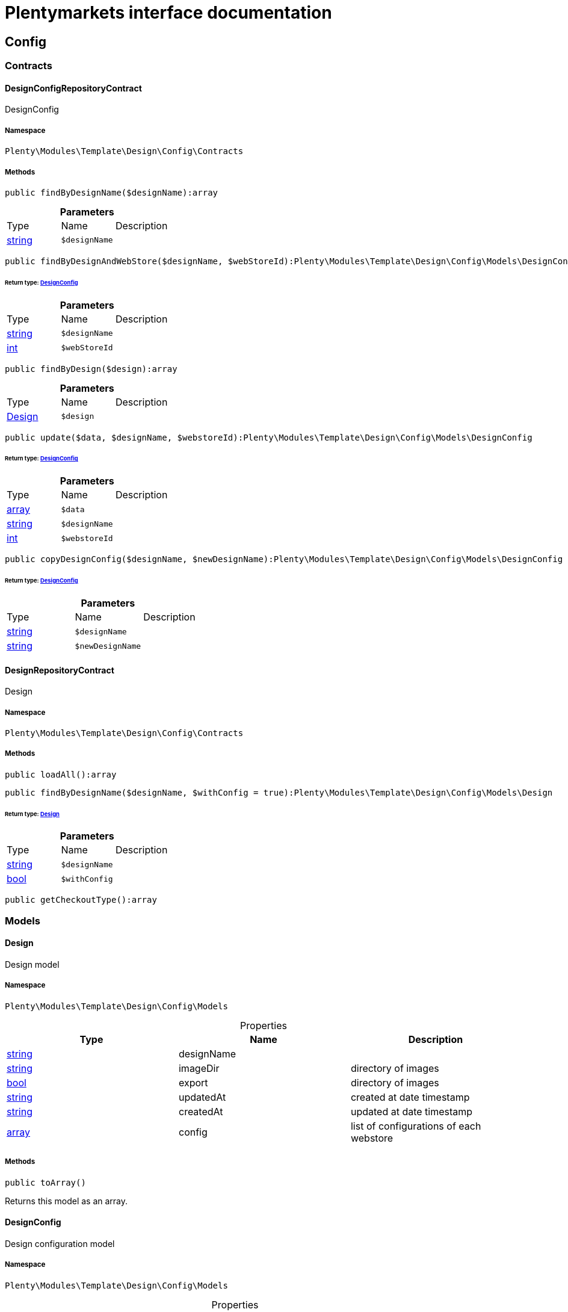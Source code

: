 :table-caption!:
:example-caption!:
:source-highlighter: prettify
:sectids!:
= Plentymarkets interface documentation


[[template_config]]
== Config

[[template_config_contracts]]
===  Contracts
[[template_contracts_designconfigrepositorycontract]]
==== DesignConfigRepositoryContract

DesignConfig



===== Namespace

`Plenty\Modules\Template\Design\Config\Contracts`






===== Methods

[source%nowrap, php]
----

public findByDesignName($designName):array

----

    







.*Parameters*
|===
|Type |Name |Description
|link:http://php.net/string[string^]
a|`$designName`
|
|===


[source%nowrap, php]
----

public findByDesignAndWebStore($designName, $webStoreId):Plenty\Modules\Template\Design\Config\Models\DesignConfig

----

    


====== *Return type:*        xref:Template.adoc#template_models_designconfig[DesignConfig]




.*Parameters*
|===
|Type |Name |Description
|link:http://php.net/string[string^]
a|`$designName`
|

|link:http://php.net/int[int^]
a|`$webStoreId`
|
|===


[source%nowrap, php]
----

public findByDesign($design):array

----

    







.*Parameters*
|===
|Type |Name |Description
|        xref:Template.adoc#template_models_design[Design]
a|`$design`
|
|===


[source%nowrap, php]
----

public update($data, $designName, $webstoreId):Plenty\Modules\Template\Design\Config\Models\DesignConfig

----

    


====== *Return type:*        xref:Template.adoc#template_models_designconfig[DesignConfig]




.*Parameters*
|===
|Type |Name |Description
|link:http://php.net/array[array^]
a|`$data`
|

|link:http://php.net/string[string^]
a|`$designName`
|

|link:http://php.net/int[int^]
a|`$webstoreId`
|
|===


[source%nowrap, php]
----

public copyDesignConfig($designName, $newDesignName):Plenty\Modules\Template\Design\Config\Models\DesignConfig

----

    


====== *Return type:*        xref:Template.adoc#template_models_designconfig[DesignConfig]




.*Parameters*
|===
|Type |Name |Description
|link:http://php.net/string[string^]
a|`$designName`
|

|link:http://php.net/string[string^]
a|`$newDesignName`
|
|===



[[template_contracts_designrepositorycontract]]
==== DesignRepositoryContract

Design



===== Namespace

`Plenty\Modules\Template\Design\Config\Contracts`






===== Methods

[source%nowrap, php]
----

public loadAll():array

----

    







[source%nowrap, php]
----

public findByDesignName($designName, $withConfig = true):Plenty\Modules\Template\Design\Config\Models\Design

----

    


====== *Return type:*        xref:Template.adoc#template_models_design[Design]




.*Parameters*
|===
|Type |Name |Description
|link:http://php.net/string[string^]
a|`$designName`
|

|link:http://php.net/bool[bool^]
a|`$withConfig`
|
|===


[source%nowrap, php]
----

public getCheckoutType():array

----

    







[[template_config_models]]
===  Models
[[template_models_design]]
==== Design

Design model



===== Namespace

`Plenty\Modules\Template\Design\Config\Models`





.Properties
|===
|Type |Name |Description

|link:http://php.net/string[string^]
    |designName
    |
|link:http://php.net/string[string^]
    |imageDir
    |directory of images
|link:http://php.net/bool[bool^]
    |export
    |directory of images
|link:http://php.net/string[string^]
    |updatedAt
    |created at date timestamp
|link:http://php.net/string[string^]
    |createdAt
    |updated at date timestamp
|link:http://php.net/array[array^]
    |config
    |list of configurations of each webstore
|===


===== Methods

[source%nowrap, php]
----

public toArray()

----

    





Returns this model as an array.


[[template_models_designconfig]]
==== DesignConfig

Design configuration model



===== Namespace

`Plenty\Modules\Template\Design\Config\Models`





.Properties
|===
|Type |Name |Description

|link:http://php.net/int[int^]
    |webstoreId
    |
|link:http://php.net/int[int^]
    |error404ContentPageId
    |
|link:http://php.net/int[int^]
    |bankContentPageId
    |
|link:http://php.net/int[int^]
    |cancellationRightsContentPageId
    |
|link:http://php.net/int[int^]
    |termsConditionsContentPageId
    |
|link:http://php.net/int[int^]
    |contactContentPageId
    |
|link:http://php.net/int[int^]
    |legalDisclosureContentPageId
    |
|link:http://php.net/int[int^]
    |helpContentPageId
    |
|link:http://php.net/int[int^]
    |itemNotFoundContentPageId
    |
|link:http://php.net/int[int^]
    |paymentMethodsContentPageId
    |
|link:http://php.net/int[int^]
    |privacyPolicyContentPageId
    |
|link:http://php.net/int[int^]
    |shippingContentPageId
    |
|link:http://php.net/int[int^]
    |frontPageContentPageId
    |
|link:http://php.net/int[int^]
    |customerRegistrationPageId
    |
|link:http://php.net/int[int^]
    |orderConfirmationPageId
    |
|link:http://php.net/int[int^]
    |lostPasswordPageId
    |
|link:http://php.net/int[int^]
    |loginPageId
    |
|link:http://php.net/int[int^]
    |logoutPageId
    |
|link:http://php.net/int[int^]
    |typeOfCheckout
    |
|link:http://php.net/int[int^]
    |checkoutStep1PageId
    |
|link:http://php.net/int[int^]
    |checkoutStep2PageId
    |
|link:http://php.net/int[int^]
    |checkoutStep3PageId
    |
|link:http://php.net/int[int^]
    |checkoutStep4PageId
    |
|link:http://php.net/int[int^]
    |checkoutStep5PageId
    |
|link:http://php.net/int[int^]
    |checkoutStep6PageId
    |
|link:http://php.net/int[int^]
    |checkoutStep7PageId
    |
|link:http://php.net/int[int^]
    |checkoutStep8PageId
    |
|link:http://php.net/int[int^]
    |checkoutStep9PageId
    |
|link:http://php.net/int[int^]
    |checkoutStep10PageId
    |
|link:http://php.net/string[string^]
    |pageDesignWebshop
    |
|link:http://php.net/string[string^]
    |pageDesignCheckout
    |
|link:http://php.net/string[string^]
    |pageDesignMyAccount
    |
|link:http://php.net/string[string^]
    |pageDesignBlog
    |
|link:http://php.net/string[string^]
    |pageDesignForum
    |
|===


===== Methods

[source%nowrap, php]
----

public toArray()

----

    





Returns this model as an array.

